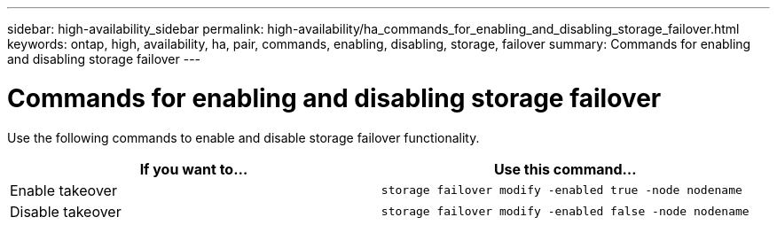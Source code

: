 ---
sidebar: high-availability_sidebar
permalink: high-availability/ha_commands_for_enabling_and_disabling_storage_failover.html
keywords: ontap, high, availability, ha, pair, commands, enabling, disabling, storage, failover
summary: Commands for enabling and disabling storage failover
---

= Commands for enabling and disabling storage failover
:hardbreaks:
:nofooter:
:icons: font
:linkattrs:
:imagesdir: ./media/

[.lead]
Use the following commands to enable and disable storage failover functionality.

[cols=2*,options="header"]
|===
|If you want to... |Use this command...

|Enable takeover
|`storage failover modify -enabled true -node nodename`
|Disable takeover
|`storage failover modify -enabled false -node nodename`
|===

//
// This file was created with NDAC Version 2.0 (August 17, 2020)
//
// 2021-04-14 10:46:21.443888
//

